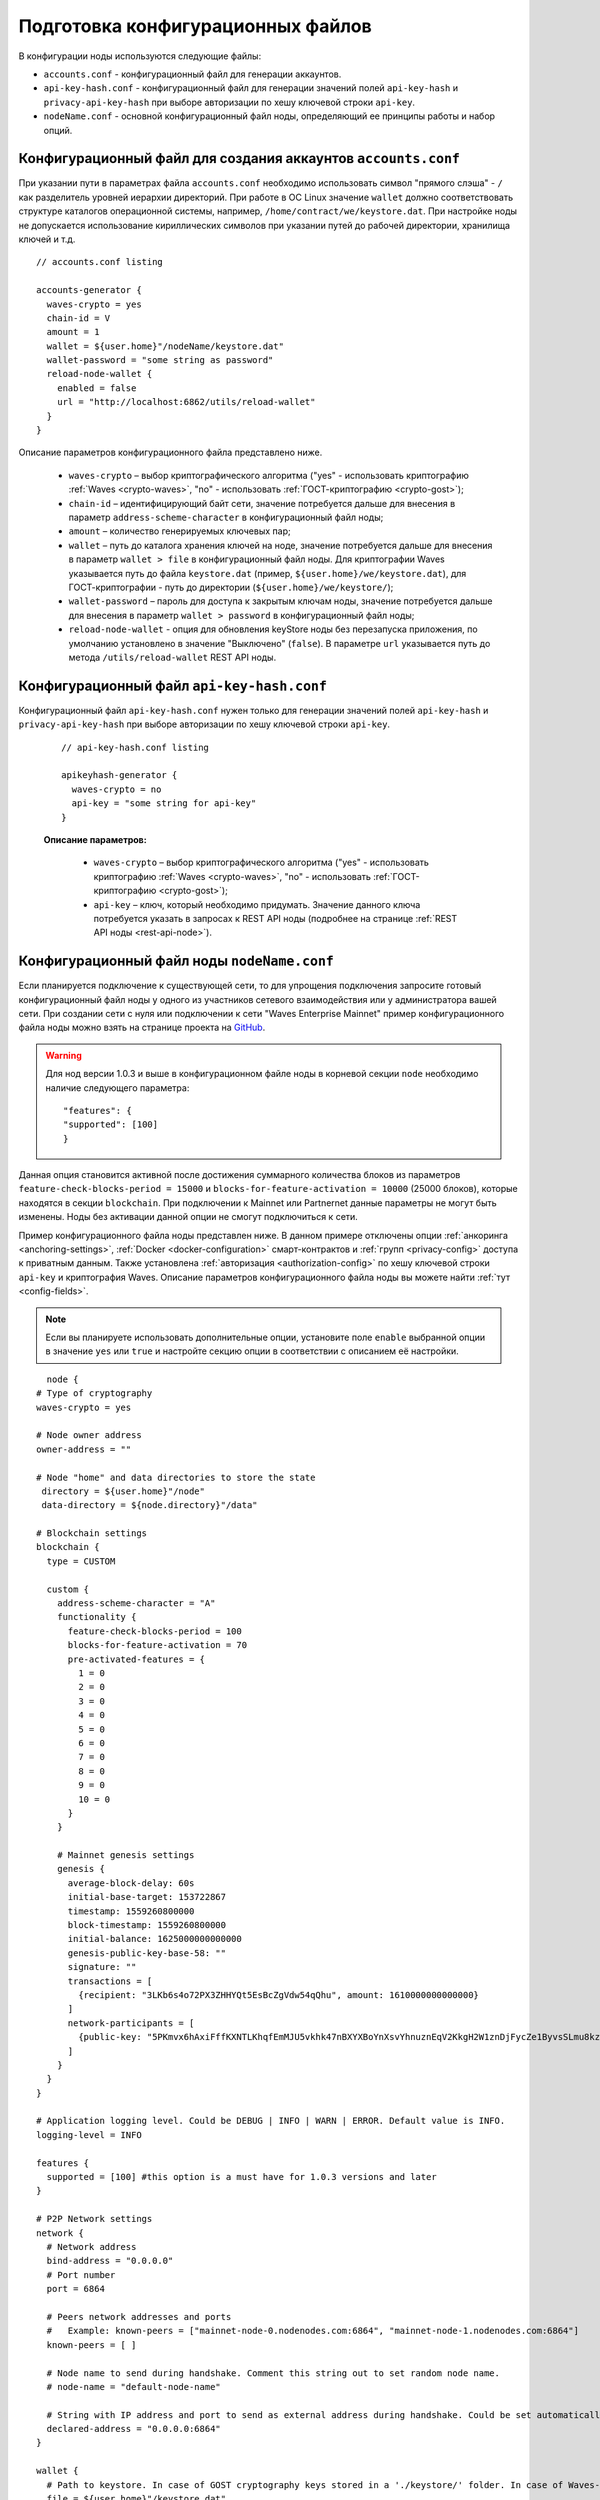 
.. _config-prepare:

Подготовка конфигурационных файлов
=====================================

В конфигурации ноды используются следующие файлы:

* ``accounts.conf`` - конфигурационный файл для генерации аккаунтов.
* ``api-key-hash.conf`` - конфигурационный файл для генерации значений полей ``api-key-hash`` и ``privacy-api-key-hash`` при выборе авторизации по хешу ключевой строки ``api-key``.
* ``nodeName.conf`` - основной конфигурационный файл ноды, определяющий ее принципы работы и набор опций.

.. _create-account-config:

Конфигурационный файл для создания аккаунтов ``accounts.conf``
------------------------------------------------------------------

При указании пути в параметрах файла ``accounts.conf`` необходимо использовать символ "прямого слэша" - ``/`` как разделитель уровней иерархии директорий. При работе в ОС Linux значение ``wallet`` должно соответствовать структуре каталогов операционной системы, например, ``/home/contract/we/keystore.dat``. При настройке ноды не допускается использование кириллических символов при указании путей до рабочей директории, хранилища ключей и т.д.

::

    // accounts.conf listing

    accounts-generator {
      waves-crypto = yes
      chain-id = V
      amount = 1
      wallet = ${user.home}"/nodeName/keystore.dat"
      wallet-password = "some string as password"
      reload-node-wallet {
        enabled = false
        url = "http://localhost:6862/utils/reload-wallet"
      }
    }

Описание параметров конфигурационного файла представлено ниже.

  - ``waves-crypto`` – выбор криптографического алгоритма ("yes" - использовать криптографию :ref:`Waves <crypto-waves>`, "no" - использовать :ref:`ГОСТ-криптографию <crypto-gost>`);
  - ``chain-id`` – идентифицирующий байт сети, значение потребуется дальше для внесения в параметр ``address-scheme-character`` в конфигурационный файл ноды;
  - ``amount`` – количество генерируемых ключевых пар;
  - ``wallet`` – путь до каталога хранения ключей на ноде, значение потребуется дальше для внесения в параметр ``wallet > file`` в конфигурационный файл ноды. Для криптографии Waves указывается путь до файла ``keystore.dat`` (пример, ``${user.home}/we/keystore.dat``), для ГОСТ-криптографии - путь до директории (``${user.home}/we/keystore/``);
  - ``wallet-password`` – пароль для доступа к закрытым ключам ноды, значение потребуется дальше для внесения в параметр ``wallet > password`` в конфигурационный файл ноды;
  - ``reload-node-wallet`` - опция для обновления keyStore ноды без перезапуска приложения, по умолчанию установлено в значение "Выключено" (``false``). В параметре ``url`` указывается путь до метода ``/utils/reload-wallet`` REST API ноды.

.. _rest-api-access:

Конфигурационный файл ``api-key-hash.conf``
------------------------------------------------

Конфигурационный файл ``api-key-hash.conf`` нужен только для генерации значений полей ``api-key-hash`` и ``privacy-api-key-hash`` при выборе авторизации по хешу ключевой строки ``api-key``.

  ::

    // api-key-hash.conf listing

    apikeyhash-generator {
      waves-crypto = no
      api-key = "some string for api-key"
    }

  **Описание параметров:**

    - ``waves-crypto`` – выбор криптографического алгоритма ("yes" - использовать криптографию :ref:`Waves <crypto-waves>`, "no" - использовать :ref:`ГОСТ-криптографию <crypto-gost>`);
    - ``api-key`` – ключ, который необходимо придумать. Значение данного ключа потребуется указать в запросах к REST API ноды (подробнее на странице :ref:`REST API ноды <rest-api-node>`).

.. _create-node-config:

Конфигурационный файл ноды ``nodeName.conf``
-------------------------------------------------

Если планируется подключение к существующей сети, то для упрощения подключения запросите готовый конфигурационный файл ноды у одного из участников сетевого взаимодействия или у администратора вашей сети. При создании сети с нуля или подключении к сети "Waves Enterprise Mainnet" пример конфигурационного файла ноды можно взять на странице проекта на `GitHub <https://github.com/waves-enterprise/WE-releases/tree/master/configs>`_.

.. warning:: Для нод версии 1.0.3 и выше в конфигурационном файле ноды в корневой секции ``node`` необходимо наличие следующего параметра:

    ::
   
      "features": {
      "supported": [100]
      }

Данная опция становится активной после достижения суммарного количества блоков из параметров ``feature-check-blocks-period = 15000`` и ``blocks-for-feature-activation = 10000`` (25000 блоков), которые находятся в секции ``blockchain``. При подключении к Mainnet или Partnernet данные параметры не могут быть изменены. Ноды без активации данной опции не смогут подключиться к сети.

Пример конфигурационного файла ноды представлен ниже. В данном примере отключены опции :ref:`анкоринга <anchoring-settings>`, :ref:`Docker <docker-configuration>` смарт-контрактов и :ref:`групп <privacy-config>` доступа к приватным данным. Также установлена :ref:`авторизация <authorization-config>` по хешу ключевой строки ``api-key`` и криптография Waves. Описание параметров конфигурационного файла ноды вы можете найти :ref:`тут <config-fields>`.

.. note:: Если вы планируете использовать дополнительные опции, установите поле ``enable`` выбранной опции в значение ``yes`` или ``true`` и настройте секцию опции в соответствии с описанием её настройки.

::

    node {
  # Type of cryptography
  waves-crypto = yes

  # Node owner address
  owner-address = ""

  # Node "home" and data directories to store the state
   directory = ${user.home}"/node"
   data-directory = ${node.directory}"/data"

  # Blockchain settings
  blockchain {
    type = CUSTOM

    custom {
      address-scheme-character = "A"
      functionality {
        feature-check-blocks-period = 100
        blocks-for-feature-activation = 70
        pre-activated-features = {
          1 = 0
          2 = 0
          3 = 0
          4 = 0
          5 = 0
          6 = 0
          7 = 0
          8 = 0
          9 = 0
          10 = 0
        }
      }

      # Mainnet genesis settings
      genesis {
        average-block-delay: 60s
        initial-base-target: 153722867
        timestamp: 1559260800000
        block-timestamp: 1559260800000
        initial-balance: 1625000000000000
        genesis-public-key-base-58: ""
        signature: ""
        transactions = [
          {recipient: "3LKb6s4o72PX3ZHHYQt5EsBcZgVdw54qQhu", amount: 1610000000000000}
        ]
        network-participants = [
          {public-key: "5PKmvx6hAxiFffKXNTLKhqfEmMJU5vkhk47nBXYXBoYnXsvYhnuznEqV2KkgH2W1znDjFycZe1ByvsSLmu8kz65k", roles: [permissioner, miner, connection_manager]},
        ]
      }
    }
  }

  # Application logging level. Could be DEBUG | INFO | WARN | ERROR. Default value is INFO.
  logging-level = INFO

  features {
    supported = [100] #this option is a must have for 1.0.3 versions and later
  }

  # P2P Network settings
  network {
    # Network address
    bind-address = "0.0.0.0"
    # Port number
    port = 6864

    # Peers network addresses and ports
    #   Example: known-peers = ["mainnet-node-0.nodenodes.com:6864", "mainnet-node-1.nodenodes.com:6864"]
    known-peers = [ ]

    # Node name to send during handshake. Comment this string out to set random node name.
    # node-name = "default-node-name"

    # String with IP address and port to send as external address during handshake. Could be set automatically if uPnP is enabled.
    declared-address = "0.0.0.0:6864"
  }

  wallet {
    # Path to keystore. In case of GOST cryptography keys stored in a './keystore/' folder. In case of Waves-cryptography keys stored in a 'keystore.dat' file.
    file = ${user.home}"/keystore.dat"
    # Access password
    password = "some string as a password"
  }

  # New blocks generator settings
  miner {
    enable = yes
    quorum = 0
    interval-after-last-block-then-generation-is-allowed = 35d
    micro-block-interval = 5s
    min-micro-block-age = 3s
    max-transactions-in-micro-block = 500
    minimal-block-generation-offset = 200ms
  }

  # Node's REST API settings
    rest-api {
    # Enable/disable REST API
    enable = yes

    # Network address to bind to
    bind-address = "127.0.0.1"

    # Port to listen to REST API requests
    port = 6862

    # Authorization strategy should be either 'oauth2' or 'api-key', default is 'api-key'
    auth {
      type = "api-key"

      # Hash of API key string
      api-key-hash = "H6nsiifwYKYEx6YzYD7woP1XCn72RVvx6tC1zjjLXqsu"

      # Hash of API key string for PrivacyApi routes
      privacy-api-key-hash = "H6nsiifwYKYEx6YzYD7woP1XCn72RVvx6tC1zjjLXqsu"
    }
    # For OAuth2:
    # auth {
    #   type: "oauth2"

    #   # OAuth2 service public key to verify auth tokens
    #   public-key: "AuthorizationServicePublicKeyInBase64"

    #   # OAuth2 settings for initial sync
    #   service-url: "auth.service.url"
    #   service-token: "auth-token"
    # }

    # Enable/disable CORS support
    cors = yes

    # Max number of transactions
    # returned by /transactions/address/{address}/limit/{limit}
    transactions-by-address-limit = 10000
    distribution-address-limit = 1000
    }

   #Settings for Privacy Data Exchange
    privacy {
      storage {
        enabled = false
        #url = "jdbc:postgresql://"${POSTGRES_ADDRESS}":"${POSTGRES_PORT}"/"${POSTGRES_DB}
        #driver = "org.postgresql.Driver"
        #profile = "slick.jdbc.PostgresProfile$"
  
        #user = ${POSTGRES_USER}
        #password = ${POSTGRES_PASSWORD}
        #connectionPool = HikariCP
        #connectionTimeout = 5000
        #connectionTestQuery = "SELECT 1"
        #queueSize = 10000
        #numThreads = 20
        #schema = "public"
        #migration-dir = "db/migration"
      }
    }

  # Anchoring settings
  anchoring {
      enable = no
      height-range = 5
      height-above = 6
      threshold = 1

      mainnet-authorization {
      type = "api-key" # "api-key" or "auth-service"
      api-key = "vostok"

      //      type = "auth-service"
      //      authorization-token = "xxxx"
      //      authorization-service-url = "http://localhost:3000"
      //      token-update-interval = "7 minutes"
      }

      mainnet-scheme-byte = "K"
      mainnet-node-address = "http://node-1"
      mainnet-node-port = 6862
      mainnet-node-recipient-address = "3JWveBpXS1EcDpxcoAwVNAjFfUMrxaALgZt"

       wallet {
       file = "node-1_mainnet-wallet.dat"
       password = "small"
        }

      mainnet-fee = 500000
      sidechain-fee = 500000
     }

  # Docker smart contracts settings
    docker-engine {
    # Docker smart contracts enabled flag
    enable = no
    # Basic auth credentials for docker host
     docker-auth {
       username = "some user"
       password = "some password"
     }
    # Optional connection string to docker host
    # docker-host = "unix:///var/run/docker.sock"
    # Optional string to node REST API if we use remote docker host
    # node-rest-api = "https://clinton.wavesenterprise.com/node-0"
    # Run for integration tests
    integration-tests-mode-enable = no
    # Execution settings
    execution-limits {
      # Contract execution timeout
      timeout = 60s
      # Memory limit in Megabytes
      memory = 512
      # Memory swap value in Megabytes (see https://docs.docker.com/config/containers/resource_constraints/)
      memory-swap = 0
    }
    # Reuse once created container on subsequent executions
    reuse-containers = yes
    # Remove container with contract after specified duration passed
    remove-container-after = 10m
    # Allows net access for all contracts
    allow-net-access = no
    # Remote registries auth information
    remote-registries = []
    # Check registry auth on node startup
    check-registry-auth-on-startup = yes
    # Contract execution messages cache settings
    contract-execution-messages-cache {
      # Time to expire for messages in cache
      expire-after = 60m
      # Max number of messages in buffer. When the limit is reached, the node processes all messages in batch
      max-buffer-size = 10
      # Max time for buffer. When time is out, the node processes all messages in batch
      max-buffer-time = 100ms
    }
   }
  }












